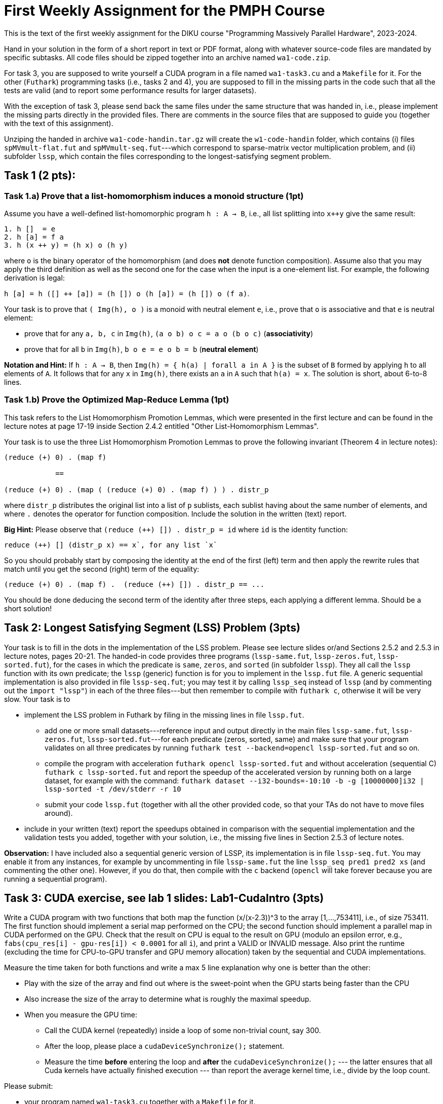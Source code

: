 = First Weekly Assignment for the PMPH Course

This is the text of the first weekly assignment for the DIKU course
"Programming Massively Parallel Hardware", 2023-2024.

Hand in your solution in the form of a short report in text or PDF
format, along with whatever source-code files are
mandated by specific subtasks. All code files should be zipped 
together into an archive named `wa1-code.zip`.

For task 3, you are supposed to write yourself a CUDA program in a
file named `wa1-task3.cu` and a `Makefile` for it. For the other
(`Futhark`) programming tasks (i.e., tasks 2 and 4), you are supposed
to fill in the missing parts in the code such that all the tests are
valid (and to report some performance results for larger datasets).
 
With the exception of task 3, please send back the same files under
the same structure that was handed in, i.e., please implement the
missing parts directly in the provided files.   There are comments
in the source files that are supposed to guide you (together with
the text of this assignment).

Unziping the handed in archive `wa1-code-handin.tar.gz` will create the `w1-code-handin`
folder, which contains (i) files `spMVmult-flat.fut` and `spMVmult-seq.fut`---which
correspond to sparse-matrix vector multiplication problem, and (ii) 
subfolder `lssp`, which contain the files corresponding to the
longest-satisfying segment problem.

== Task 1 (2 pts): 

=== Task 1.a) Prove that a list-homomorphism induces a monoid structure (1pt)

Assume you have a well-defined list-homomorphic program `h : A -> B`, i.e., all list splitting into `x++y` give the same result:

----
1. h []  = e
2. h [a] = f a
3. h (x ++ y) = (h x) o (h y)
----

where `o` is the binary operator of the homomorphism (and does *not* denote function composition). Assume also that you may apply the third definition as well as the second one for the case when the input is a one-element list. For example, the following derivation is legal:

`h [a] = h ([] ++ [a]) = (h []) o (h [a]) = (h []) o (f a)`. 

Your task is to prove that `( Img(h), o )` is a monoid with neutral element `e`, i.e., prove that `o` is associative and that `e` is neutral element:

- prove that for any `a, b, c` in `Img(h)`, `(a o b) o c = a o (b o c)` (*associativity*)

- prove that for all `b` in `Img(h)`, `b o e = e o b = b` (*neutral element*)

*Notation and Hint:* If `h : A -> B`, then `Img(h) = { h(a) | forall a in A }` is the subset of `B` formed by applying `h` to all elements of `A`.  It follows that for any `x` in `Img(h)`, there exists an `a` in `A` such that `h(a) = x`.  The solution is short, about 6-to-8 lines.

=== Task 1.b) Prove the Optimized Map-Reduce Lemma (1pt)

This task refers to the List Homomorphism Promotion Lemmas, which were presented in the first lecture and can be found in the lecture notes at page 17-19 inside Section 2.4.2 entitled "Other List-Homomorphism Lemmas".

Your task is to use the three List Homomorphism Promotion Lemmas to prove the following invariant (Theorem 4 in lecture notes):

----
(reduce (+) 0) . (map f)

            ==

(reduce (+) 0) . (map ( (reduce (+) 0) . (map f) ) ) . distr_p
----
 

where `distr_p`  distributes the original list into a list of `p` sublists, each sublist having about the same number of elements, and where `.` denotes the operator for function composition.   Include the solution in the written (text) report. 

*Big Hint:* Please observe that  `(reduce (++) []) . distr_p = id` where `id` is the identity function:
----
reduce (++) [] (distr_p x) == x`, for any list `x`
----
So you should probably start by composing the identity at the end of the first (left) term and then apply the rewrite rules that match until you get the second (right) term of the equality:
----
(reduce (+) 0) . (map f) .  (reduce (++) []) . distr_p == ...
----
You should be done deducing the second term of the identity after three steps, each applying a different lemma. Should be a short solution!


== Task 2: Longest Satisfying Segment (LSS) Problem (3pts)

Your task is to fill in the dots in the implementation of the LSS problem. Please see lecture slides or/and Sections 2.5.2 and 2.5.3 in lecture notes, pages 20-21. The handed-in code provides three programs (`lssp-same.fut`, `lssp-zeros.fut`, `lssp-sorted.fut`), for the cases in which the predicate is `same`, `zeros`, and `sorted` (in subfolder `lssp`).    They all call the `lssp` function with its own predicate; the `lssp` (generic) function is for you to implement in the `lssp.fut` file.  A generic sequential implementation is also provided in file `lssp-seq.fut`; you may test it by calling `lssp_seq` instead of `lssp` (and by commenting out the `import "lssp"`) in each of the three files---but then remember to compile with `futhark c`, otherwise it will be very slow. Your task is to

* implement the LSS problem in Futhark by filing in the missing lines in file `lssp.fut`.  

** add one or more small datasets---reference input and output directly in the main files `lssp-same.fut`, `lssp-zeros.fut`, `lssp-sorted.fut`---for each predicate (zeros, sorted, same) and make sure that your program validates on all three predicates by running `futhark test --backend=opencl lssp-sorted.fut` and so on.

** compile the program with acceleration `futhark opencl lssp-sorted.fut` and without acceleration (sequential C) `futhark c lssp-sorted.fut` and report the speedup of the accelerated version by running both on a large dataset, for example with the command: 
`futhark dataset --i32-bounds=-10:10 -b -g [10000000]i32 | lssp-sorted -t /dev/stderr -r 10`

** submit your code `lssp.fut` (together with all the other provided code, so that your TAs do not have to move files around).

* include in your written (text) report the speedups obtained in comparison with the sequential implementation and the validation tests you added, together with your solution, i.e., the missing five lines in Section 2.5.3 of lecture notes.

*Observation:* I have included also a sequential generic version of LSSP, its implementation is in file `lssp-seq.fut`. You may enable it from any instances, for example by uncommenting in file `lssp-same.fut` the line `lssp_seq pred1 pred2 xs` (and commenting the other one). However, if you do that, then compile with the `c` backend (`opencl` will take forever because you are running a sequential program). 

== Task 3: CUDA exercise, see lab 1 slides: Lab1-CudaIntro (3pts)  

Write a CUDA program with two functions that both map the function (x/(x-2.3))^3 to the array [1,...,753411], i.e., of size 753411. The first function should implement a serial map performed on the CPU; the second function should implement a parallel map in CUDA performed on the GPU.   Check that the result on CPU is equal to the result on GPU (modulo an epsilon error, e.g., `fabs(cpu_res[i] - gpu-res[i]) < 0.0001` for all `i`), and print a VALID or INVALID message. Also print the runtime (excluding the time for CPU-to-GPU transfer and GPU memory allocation) taken by the sequential and CUDA implementations.

Measure the time taken for both functions and write a max 5 line explanation why one is better than the other:

* Play with the size of the array and find out where is the sweet-point when the GPU starts being faster than the CPU

* Also increase the size of the array to determine what is roughly the maximal speedup.

* When you measure the GPU time: 
** Call the CUDA kernel (repeatedly) inside a loop of some non-trivial count, say 300.
** After the loop, please place a `cudaDeviceSynchronize();` statement. 
** Measure the time *before* entering the loop and *after* the `cudaDeviceSynchronize();` --- the latter ensures that all Cuda kernels have actually finished execution --- than report the average kernel time, i.e., divide by the loop count.

Please submit:

* your program named `wa1-task3.cu` together with a `Makefile` for it.
* write in your written report:
** whether it validates (and what epsilon have you used for validating the CPU to GPU results)
** the 5-line explanation of the speedups
** the code of your CUDA kernel together with how it was called, including the code for the computation of the grid and block sizes.


== Task 4: Flat Sparse-Matrix Vector Multiplication in Futhark (2pts)

This task refers to writing a flat-parallel version of sparse-matrix vector multiplication in Futhark.
Take a look at Section 3.2.4 ``Sparse-Matrix Vector Multiplication'' in lecture notes, page 40-41 (and potentially also at rewrite rule 5 in Section 4.1.6 ``Flattening a Reduce Directly Nested in a Map'' 
in lecture notes).  The sequential version of the code is attached as `spMVmult-seq.fut`, can be compiled
with `futhark c spMVmult-seq.fut` and run with 

----
$ futhark test --backend=c spMVmult-seq.fut

$ futhark c spMVmult-seq.fut

$ futhark dataset --i64-bounds=0:9999 -g [1000000]i64 --f32-bounds=-7.0:7.0 -g [1000000]f32 --i64-bounds=100:100 -g [10000]i64 --f32-bounds=-10.0:10.0 -g [10000]f32 | ./spMVmult-seq -t /dev/stderr -r 10 > /dev/null
----

However, your task is to fill in a flat-parallel implementation in file `spMVmult-flat.fut`, function `spMatVctMult`, which currently contains a dummy implementation. Add at least one more standard reference input/output dataset to the source file and measure speedup with respect to the sequential version. The parallel version, once implemented can be tested with

----
$ futhark test --backend=cuda spMVmult-flat.fut
----

and bigger datasets can be generated and run with something like:

----
$ futhark cuda spMVmult-flat.fut

$ futhark dataset --i64-bounds=0:9999 -g [1000000]i64 --f32-bounds=-7.0:7.0 -g [1000000]f32 --i64-bounds=100:100 -g [10000]i64 --f32-bounds=-10.0:10.0 -g [10000]f32 | ./spMVmult-flat -t /dev/stderr -r 10 > /dev/null
----

The former command will create (see also `main` function in file `spMVmult-flat.fut`):

* the sparse matrix corresponding to the `mat_inds` and `mat_vals` flat arrays of length one million elements consisting of indices in the `[0...9999]` range and float values in `[-7.0, 7.0]` range, respectively,

* the shape array `shp` of length ten thousands having all values equal to one hundred,

* the vector `vct` of length ten thousands --- which fits the indices stored in `mat_inds`.

* hence the dense array would have size `10000 x 10000` but it is sparse, so each row contains only `100` non-zero elements. Of course, your implementation should work with irregular matrices, i.e., in which rows have different length of non-zero elements.

One of the necessary steps for fulfilling the task is to compute the flag array
for a given shape array. For simplicity you may assume that all the entries of
the shape array have values greater than zero, i.e., no empty rows. If you cannot
figure it out how to compute the flag array you may use the `mkFlagArray` function,
which is shown in lecture notes, chapter 4 (page 48) and is also implemented in
Futhark in `futhark-code/L2/mk-flag-array.fut`.  

However, please keep in mind that
Futhark is using sized types, hence you might need to (dynamically) cast the array
obtained by `mkFlagArray` to the expected size/length with the `:>` operator.
For example, if `xs0` is an array of single-precision floats (`f32`), and you know
that its size should be `n` then writing something like `let xs = xs0 :> [n]f32`
will create an aliased array `xs` which the compiler knows to be of type `[n]f32`.


Please submit:

* the `spMVmult-flat.fut` file once implemented and tested.

* In the written (text) report add:
** the flat-parallel implementation of the `spMatVctMult` function and a short explanation of what each line is doing.
** a short explanation about the speedup of your accelerated version in comparison with `spMVmult-seq.fut`


